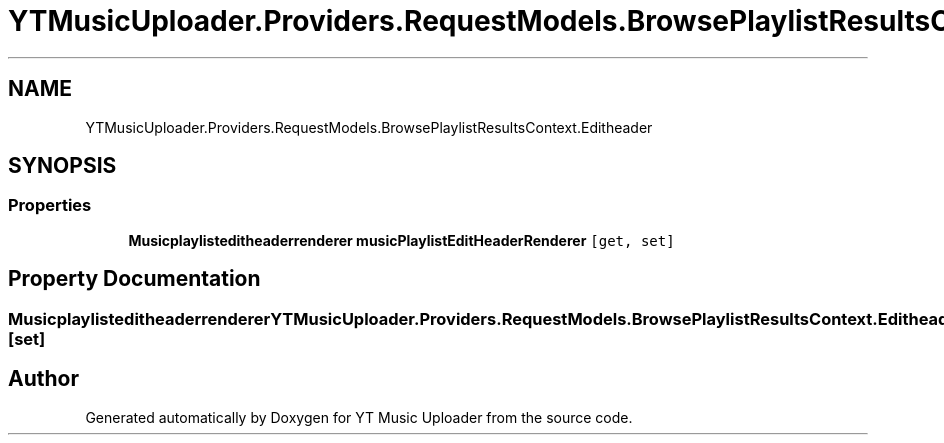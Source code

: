 .TH "YTMusicUploader.Providers.RequestModels.BrowsePlaylistResultsContext.Editheader" 3 "Thu Dec 31 2020" "YT Music Uploader" \" -*- nroff -*-
.ad l
.nh
.SH NAME
YTMusicUploader.Providers.RequestModels.BrowsePlaylistResultsContext.Editheader
.SH SYNOPSIS
.br
.PP
.SS "Properties"

.in +1c
.ti -1c
.RI "\fBMusicplaylisteditheaderrenderer\fP \fBmusicPlaylistEditHeaderRenderer\fP\fC [get, set]\fP"
.br
.in -1c
.SH "Property Documentation"
.PP 
.SS "\fBMusicplaylisteditheaderrenderer\fP YTMusicUploader\&.Providers\&.RequestModels\&.BrowsePlaylistResultsContext\&.Editheader\&.musicPlaylistEditHeaderRenderer\fC [get]\fP, \fC [set]\fP"


.SH "Author"
.PP 
Generated automatically by Doxygen for YT Music Uploader from the source code\&.

